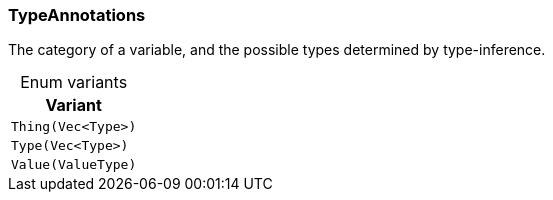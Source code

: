 [#_enum_TypeAnnotations]
=== TypeAnnotations

The category of a variable, and the possible types determined by type-inference.

[caption=""]
.Enum variants
// tag::enum_constants[]
[cols=""]
[options="header"]
|===
|Variant
a| `Thing(Vec<Type>)`
a| `Type(Vec<Type>)`
a| `Value(ValueType)`
|===
// end::enum_constants[]

